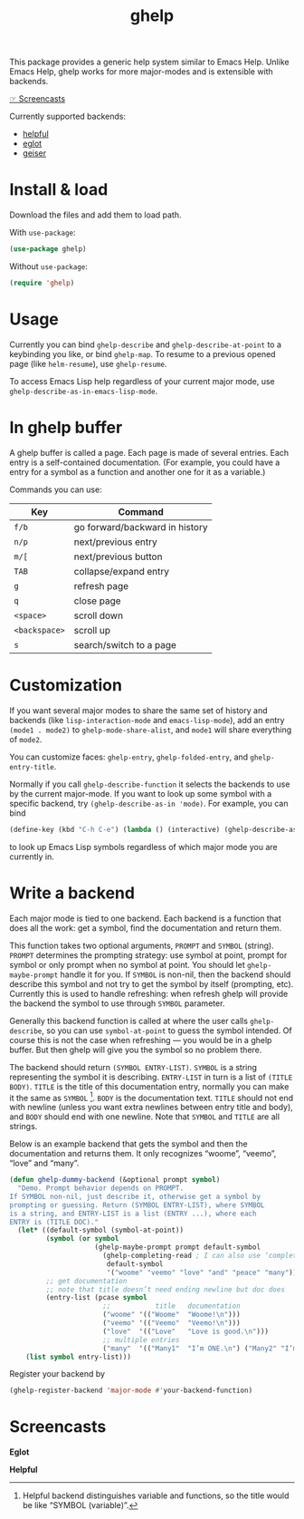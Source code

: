 #+TITLE: ghelp

This package provides a generic help system similar to Emacs Help. Unlike Emacs Help, ghelp works for more major-modes and is extensible with backends.

[[https://github.com/casouri/ghelp#screencasts][☞ Screencasts]]

Currently supported backends:
- [[https://github.com/Wilfred/helpful][helpful]]
- [[https://github.com/joaotavora/eglot][eglot]]
- [[https://www.nongnu.org/geiser/][geiser]]

* Install & load
Download the files and add them to load path.

With ~use-package~:
#+BEGIN_SRC emacs-lisp
(use-package ghelp)
#+END_SRC
Without ~use-package~:
#+BEGIN_SRC emacs-lisp
(require 'ghelp)
#+END_SRC

* Usage
Currently you can bind ~ghelp-describe~ and ~ghelp-describe-at-point~ to a keybinding you like, or bind ~ghelp-map~. To resume to a previous opened page (like ~helm-resume~), use ~ghelp-resume~.

To access Emacs Lisp help regardless of your current major mode, use ~ghelp-describe-as-in-emacs-lisp-mode~.

* In ghelp buffer
A ghelp buffer is called a page. Each page is made of several entries. Each entry is a self-contained documentation. (For example, you could have a entry for a symbol as a function and another one for it as a variable.)

Commands you can use:

| Key           | Command                        |
|---------------+--------------------------------|
| =f/b=         | go forward/backward in history |
| =n/p=         | next/previous entry            |
| =m/[=         | next/previous button           |
| =TAB=         | collapse/expand entry          |
| =g=           | refresh page                   |
| =q=           | close page                     |
| =<space>=     | scroll down                    |
| =<backspace>= | scroll up                      |
| =s=           | search/switch to a page        |

* Customization
If you want several major modes to share the same set of history and backends (like ~lisp-interaction-mode~ and ~emacs-lisp-mode~), add an entry ~(mode1 . mode2)~ to ~ghelp-mode-share-alist~, and ~mode1~ will share everything of ~mode2~.

You can customize faces: ~ghelp-entry~, ~ghelp-folded-entry~, and ~ghelp-entry-title~.

Normally if you call ~ghelp-describe-function~ it selects the backends to use by the current major-mode. If you want to look up some symbol with a specific backend, try ~(ghelp-describe-as-in 'mode)~. For example, you can bind
#+BEGIN_SRC emacs-lisp
(define-key (kbd "C-h C-e") (lambda () (interactive) (ghelp-describe-as-in ’emacs-lisp-mode)))
#+END_SRC
to look up Emacs Lisp symbols regardless of which major mode you are currently in.

* Write a backend
Each major mode is tied to one backend. Each backend is a function that does all the work: get a symbol, find the documentation and return them. 

This function takes two optional arguments, ~PROMPT~ and ~SYMBOL~ (string). ~PROMPT~ determines the prompting strategy: use symbol at point, prompt for symbol or only prompt when no symbol at point. You should let ~ghelp-maybe-prompt~ handle it for you. If ~SYMBOL~ is non-nil, then the backend should describe this symbol and not try to get the symbol by itself (prompting, etc). Currently this is used to handle refreshing: when refresh ghelp will provide the backend the symbol to use through ~SYMBOL~ parameter.

Generally this backend function is called at where the user calls ~ghelp-describe~, so you can use ~symbol-at-point~ to guess the symbol intended. Of course this is not the case when refreshing — you would be in a ghelp buffer. But then ghelp will give you the symbol so no problem there.

The backend should return ~(SYMBOL ENTRY-LIST)~. ~SYMBOL~ is a string representing the symbol it is describing. ~ENTRY-LIST~ in turn is a list of ~(TITLE BODY)~. ~TITLE~ is the title of this documentation entry, normally you can make it the same as ~SYMBOL~ [fn:1]. ~BODY~ is the documentation text. ~TITLE~ should not end with newline (unless you want extra newlines between entry title and body), and ~BODY~ should end with one newline. Note that ~SYMBOL~ and ~TITLE~ are all strings.

Below is an example backend that gets the symbol and then the documentation and returns them. It only recognizes “woome”, “veemo”, “love” and “many”.
#+BEGIN_SRC emacs-lisp
(defun ghelp-dummy-backend (&optional prompt symbol)
  "Demo. Prompt behavior depends on PROMPT.
If SYMBOL non-nil, just describe it, otherwise get a symbol by
prompting or guessing. Return (SYMBOL ENTRY-LIST), where SYMBOL
is a string, and ENTRY-LIST is a list (ENTRY ...), where each
ENTRY is (TITLE DOC)."
  (let* ((default-symbol (symbol-at-point))
         (symbol (or symbol
                     (ghelp-maybe-prompt prompt default-symbol
                       (ghelp-completing-read ; I can also use ‘completing-read’
                        default-symbol
                        '("woome" "veemo" "love" "and" "peace" "many")))))
         ;; get documentation
         ;; note that title doesn’t need ending newline but doc does
         (entry-list (pcase symbol
                       ;;           title   documentation
                       ("woome" '(("Woome"  "Woome!\n")))
                       ("veemo" '(("Veemo"  "Veemo!\n")))
                       ("love"  '(("Love"   "Love is good.\n")))
                       ;; multiple entries
                       ("many"  '(("Many1"  "I’m ONE.\n") ("Many2" "I’m TWO.\n"))))))
    (list symbol entry-list)))
#+END_SRC

Register your backend by
#+BEGIN_SRC emacs-lisp
(ghelp-register-backend 'major-mode #'your-backend-function)
#+END_SRC

* Screencasts
*Eglot*

[[./ghelp-eglot-800.gif]]

*Helpful*

[[./ghelp-helpful-800.gif]]

[fn:1] Helpful backend distinguishes variable and functions, so the title would be like “SYMBOL (variable)”.
